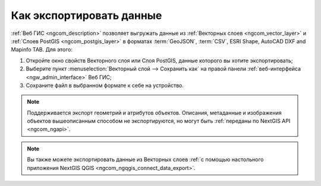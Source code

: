 .. _ngcom_data_export:

Как экспортировать данные
======================================

:ref:`Веб ГИС <ngcom_description>` позволяет выгружать данные из :ref:`Векторных слоев <ngcom_vector_layer>` и :ref:`Слоев PostGIS <ngcom_postgis_layer>` в форматах :term:`GeoJSON`, :term:`CSV`, ESRI Shape, AutoCAD DXF and Mapinfo TAB. Для этого:

#. Откройте окно свойств Векторного слоя или Слоя PostGIS, данные которого вы хотите экспортировать;
#. Выберите пункт :menuselection:`Векторный слой --> Сохранить как` на правой панели :ref:`веб-интерфейса <ngw_admin_interface>` Веб ГИС;
#. Сохраните файл в выбранном формате к себе на устройство.

.. note:: 
	Поддерживается экспорт геометрий и атрибутов объектов. Описания, метаданные и изображения объектов вышеописанным способом не экспортируются, но могут быть :ref:`переданы по NextGIS API <ngcom_ngapi>`.

.. note:: 
	Вы также можете экспортировать данные из Векторных слоев :ref:`с помощью настольного приложения NextGIS QGIS <ngcom_ngqgis_connect_data_export>`.
